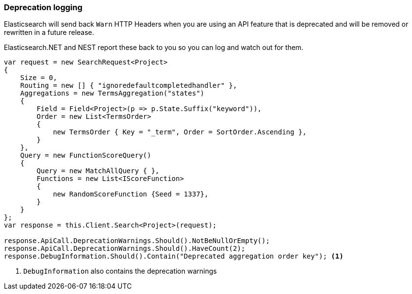 :ref_current: https://www.elastic.co/guide/en/elasticsearch/reference/7.3

:github: https://github.com/elastic/elasticsearch-net

:nuget: https://www.nuget.org/packages

////
IMPORTANT NOTE
==============
This file has been generated from https://github.com/elastic/elasticsearch-net/tree/7.x/src/Tests/Tests/ClientConcepts/Troubleshooting/DeprecationLogging.doc.cs. 
If you wish to submit a PR for any spelling mistakes, typos or grammatical errors for this file,
please modify the original csharp file found at the link and submit the PR with that change. Thanks!
////

[[deprecation-logging]]
=== Deprecation logging

Elasticsearch will send back `Warn` HTTP Headers when you are using an API feature that is
deprecated and will be removed or rewritten in a future release.

Elasticsearch.NET and NEST report these back to you so you can log and watch out for them.

[source,csharp]
----
var request = new SearchRequest<Project>
{
    Size = 0,
    Routing = new [] { "ignoredefaultcompletedhandler" },
    Aggregations = new TermsAggregation("states")
    {
        Field = Field<Project>(p => p.State.Suffix("keyword")),
        Order = new List<TermsOrder>
        {
            new TermsOrder { Key = "_term", Order = SortOrder.Ascending },
        }
    },
    Query = new FunctionScoreQuery()
    {
        Query = new MatchAllQuery { },
        Functions = new List<IScoreFunction>
        {
            new RandomScoreFunction {Seed = 1337},
        }
    }
};
var response = this.Client.Search<Project>(request);

response.ApiCall.DeprecationWarnings.Should().NotBeNullOrEmpty();
response.ApiCall.DeprecationWarnings.Should().HaveCount(2);
response.DebugInformation.Should().Contain("Deprecated aggregation order key"); <1>
----
<1> `DebugInformation` also contains the deprecation warnings

